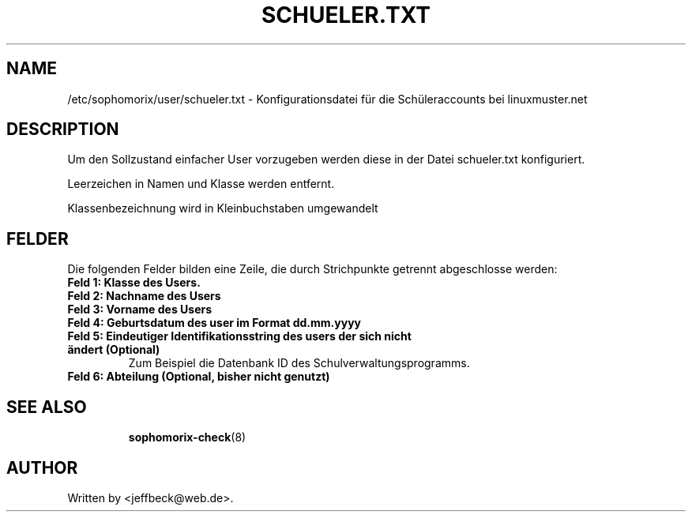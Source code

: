 .\"                                      Hey, EMACS: -*- nroff -*-
.\" First parameter, NAME, should be all caps
.\" Second parameter, SECTION, should be 1-8, maybe w/ subsection
.\" other parameters are allowed: see man(7), man(1)
.TH SCHUELER.TXT 5 "April 25, 2014"
.\" Please adjust this date whenever revising the manpage.
.\"
.\" Some roff macros, for reference:
.\" .nh        disable hyphenation
.\" .hy        enable hyphenation
.\" .ad l      left justify
.\" .ad b      justify to both left and right margins
.\" .nf        disable filling
.\" .fi        enable filling
.\" .br        insert line break
.\" .sp <n>    insert n+1 empty lines
.\" for manpage-specific macros, see man(7)
.SH NAME
/etc/sophomorix/user/schueler.txt \- Konfigurationsdatei für die
Schüleraccounts bei linuxmuster.net
.br
.SH DESCRIPTION
Um den Sollzustand einfacher User vorzugeben werden diese in der Datei
schueler.txt konfiguriert.

Leerzeichen in Namen und Klasse werden entfernt.

Klassenbezeichnung wird in Kleinbuchstaben umgewandelt


.PP
.SH FELDER

Die folgenden Felder bilden eine Zeile, die durch Strichpunkte
getrennt abgeschlosse werden:
.TP
.B Feld 1: Klasse des Users.
.TP
.B Feld 2: Nachname des Users
.TP
.B Feld 3: Vorname des Users
.TP
.B Feld 4: Geburtsdatum des user im Format dd.mm.yyyy
.TP
.B Feld 5: Eindeutiger Identifikationsstring des users der sich nicht ändert (Optional)
.br 
Zum Beispiel die Datenbank ID des Schulverwaltungsprogramms.
.TP
.B Feld 6: Abteilung (Optional, bisher nicht genutzt)
.TP
.SH SEE ALSO
.BR sophomorix-check (8)
.
.SH AUTHOR
Written by <jeffbeck@web.de>.
